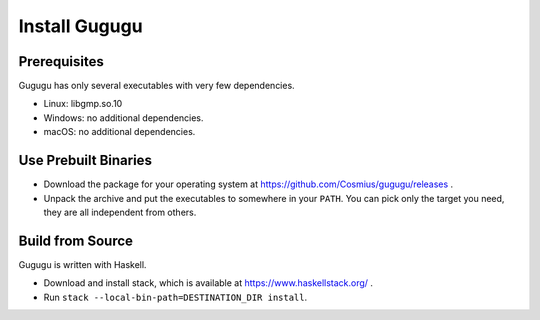 Install Gugugu
==============

Prerequisites
-------------

Gugugu has only several executables with very few dependencies.

* Linux: libgmp.so.10
* Windows: no additional dependencies.
* macOS: no additional dependencies.

Use Prebuilt Binaries
---------------------

* Download the package for your operating system at
  https://github.com/Cosmius/gugugu/releases .
* Unpack the archive and put the executables to somewhere in your ``PATH``.
  You can pick only the target you need, they are all independent from others.

Build from Source
-----------------

Gugugu is written with Haskell.

* Download and install stack,
  which is available at https://www.haskellstack.org/ .
* Run ``stack --local-bin-path=DESTINATION_DIR install``.
